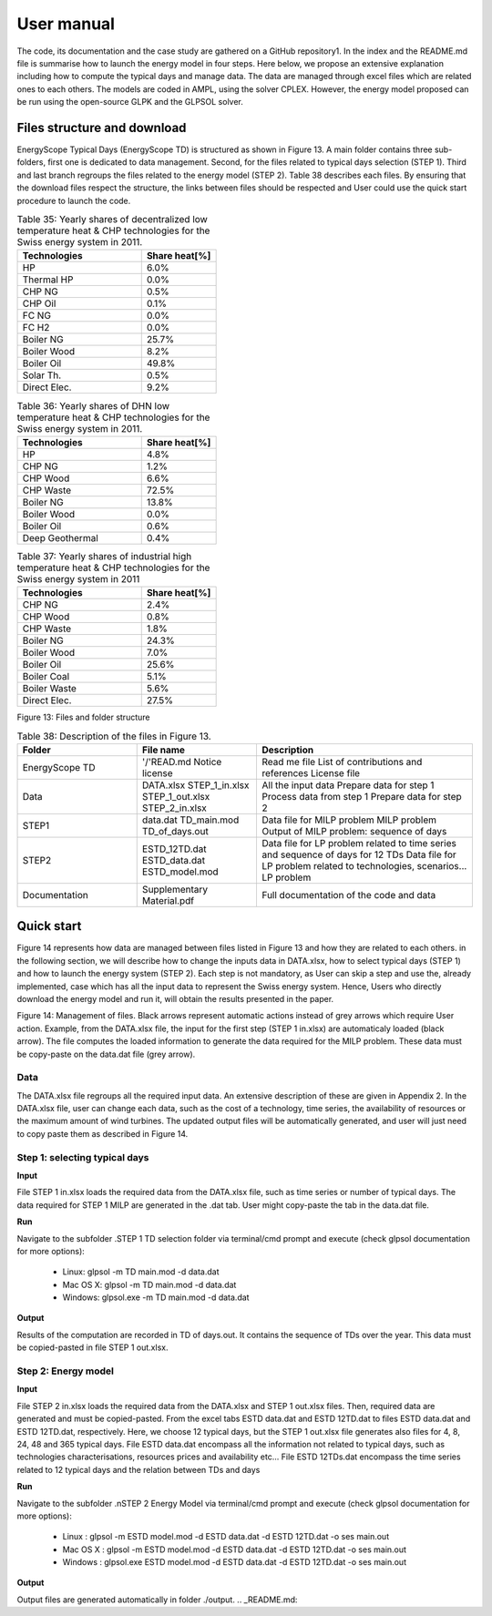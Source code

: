 .. _workflow:

User manual
===========

The code, its documentation and the case study are gathered on a GitHub repository1. In the index and the README.md file is summarise how to launch the energy model in four steps. Here below, we propose an extensive explanation including how to compute the typical days and manage data. The data are managed through excel files which are related ones to each others. The models are coded in AMPL, using the solver CPLEX. However, the energy model proposed can be run using the open-source GLPK and the GLPSOL solver.


Files structure and download
----------------------------

EnergyScope Typical Days (EnergyScope TD) is structured as shown in Figure 13. A main folder contains three sub-folders, first one is dedicated to data management. Second, for the files related to typical days selection (STEP 1). Third and last branch regroups the files related to the energy model (STEP 2). Table 38 describes each files.
By ensuring that the download files respect the structure, the links between files should be respected and User could use the quick start procedure to launch the code.


.. list-table:: Table 35: Yearly shares of decentralized low temperature heat & CHP technologies for the Swiss energy system in 2011.
   :widths: 25 15
   :header-rows: 1

   * - Technologies
     - Share heat[%]
   * - HP
     - 6.0%
   * - Thermal HP
     - 0.0%
   * - CHP NG
     - 0.5%
   * - CHP Oil
     - 0.1%
   * - FC NG
     - 0.0%
   * - FC H2
     - 0.0%
   * - Boiler NG
     - 25.7%
   * - Boiler Wood
     - 8.2%
   * - Boiler Oil
     - 49.8%
   * - Solar Th.
     - 0.5%
   * - Direct Elec.
     - 9.2%
   



.. list-table:: Table 36: Yearly shares of DHN low temperature heat & CHP technologies for the Swiss energy system in 2011.
   :widths: 25 15
   :header-rows: 1

   * - Technologies
     - Share heat[%]
   * - HP
     - 4.8%
   * - CHP NG
     - 1.2%
   * - CHP Wood
     - 6.6%
   * - CHP Waste
     - 72.5%
   * - Boiler NG
     - 13.8%
   * - Boiler Wood
     - 0.0%
   * - Boiler Oil
     - 0.6%
   * - Deep Geothermal
     - 0.4%
   



.. list-table:: Table 37: Yearly shares of industrial high temperature heat & CHP technologies for the Swiss energy system in 2011
   :widths: 25 15
   :header-rows: 1

   * - Technologies
     - Share heat[%]
   * - CHP NG
     - 2.4%
   * - CHP Wood
     - 0.8%
   * - CHP Waste
     - 1.8%
   * - Boiler NG
     - 24.3%
   * - Boiler Wood
     - 7.0%
   * - Boiler Oil
     - 25.6%
   * - Boiler Coal
     - 5.1%
   * - Boiler Waste
     - 5.6%
   * - Direct Elec.
     - 27.5%
   

.. image:: images/structure.PNG
Figure 13: Files and folder structure

.. list-table:: Table 38: Description of the files in Figure 13.
   :widths: 25 25 45
   :header-rows: 1

   * - Folder
     - File name
     - Description
   * - EnergyScope TD
     -  '/'READ.md
      	Notice license
     -  Read me file
      	List of contributions and references
      	License file
   * - Data
     -  DATA.xlsx
      	STEP_1_in.xlsx
      	STEP_1_out.xlsx
      	STEP_2_in.xlsx
     -  All the input data
      	Prepare data for step 1
      	Process data from step 1
      	Prepare data for step 2
   * - STEP1
     -  data.dat
      	TD_main.mod
      	TD_of_days.out
     -  Data file for MILP problem
      	MILP problem
      	Output of MILP problem: sequence of days
   * - STEP2
     -  ESTD_12TD.dat
      	ESTD_data.dat
      	ESTD_model.mod
     -  Data file for LP problem related to time series and sequence of days for 12 TDs
      	Data file for LP problem related to technologies, scenarios...
      	LP problem
   * - Documentation
     -  Supplementary Material.pdf
     -  Full documentation of the code and data


Quick start
-----------

Figure 14 represents how data are managed between files listed in Figure 13 and how they are related to each others. in the following section, we will describe how to change the inputs data in DATA.xlsx, how to select typical days (STEP 1) and how to launch the energy system (STEP 2).
Each step is not mandatory, as User can skip a step and use the, already implemented, case which has all the input data to represent the Swiss energy system. Hence, Users who directly download the energy model and run it, will obtain the results presented in the paper.

.. image:: images/process.PNG

Figure 14: Management of files. Black arrows represent automatic actions instead of grey arrows which require User action. Example, from the DATA.xlsx file, the input for the first step (STEP 1 in.xlsx) are automaticaly loaded (black arrow). The file computes the loaded information to generate the data required for the MILP problem. These data must be copy-paste on the data.dat file (grey arrow).

Data
^^^^
The DATA.xlsx file regroups all the required input data. An extensive description of these are given in Appendix 2. In the DATA.xlsx file, user can change each data, such as the cost of a technology, time series, the availability of resources or the maximum amount of wind turbines. The updated output files will be automatically generated, and user will just need to copy paste
them as described in Figure 14.

Step 1: selecting typical days
^^^^^^^^^^^^^^^^^^^^^^^^^^^^^^

**Input**

File STEP 1 in.xlsx loads the required data from the DATA.xlsx file, such as time series or number of typical days. The data required for STEP 1 MILP are generated in the .dat tab. User might copy-paste the tab in the data.dat file.

**Run**

Navigate to the subfolder .\STEP 1 TD selection folder via terminal/cmd prompt and execute (check glpsol documentation for more options):

	* Linux: glpsol -m TD main.mod -d data.dat
	* Mac OS X: glpsol -m TD main.mod -d data.dat
	* Windows: glpsol.exe -m TD main.mod -d data.dat

**Output**

Results of the computation are recorded in TD of days.out. It contains the sequence of TDs over the year. This data must be copied-pasted in file STEP 1 out.xlsx.

Step 2: Energy model
^^^^^^^^^^^^^^^^^^^^

**Input**

File STEP 2 in.xlsx loads the required data from the DATA.xlsx and STEP 1 out.xlsx files. Then, required data are generated and must be copied-pasted. From the excel tabs ESTD data.dat and ESTD 12TD.dat to files ESTD data.dat and ESTD 12TD.dat, respectively. Here, we choose 12 typical days, but the STEP 1 out.xlsx file generates also files for 4, 8, 24, 48 and 365 typical days. File ESTD data.dat encompass all the information not related to typical days, such as technologies characterisations, resources prices and availability etc... File ESTD 12TDs.dat encompass the time series related to 12 typical days and the relation between TDs and days

**Run**

Navigate to the subfolder .nSTEP 2 Energy Model via terminal/cmd prompt and execute (check glpsol documentation for more options):

	* Linux : glpsol -m ESTD model.mod -d ESTD data.dat -d ESTD 12TD.dat -o ses main.out
	* Mac OS X : glpsol -m ESTD model.mod -d ESTD data.dat -d ESTD 12TD.dat -o ses main.out
	* Windows : glpsol.exe ESTD model.mod -d ESTD data.dat -d ESTD 12TD.dat -o ses main.out

**Output**

Output files are generated automatically in folder ./output.
.. _README.md: